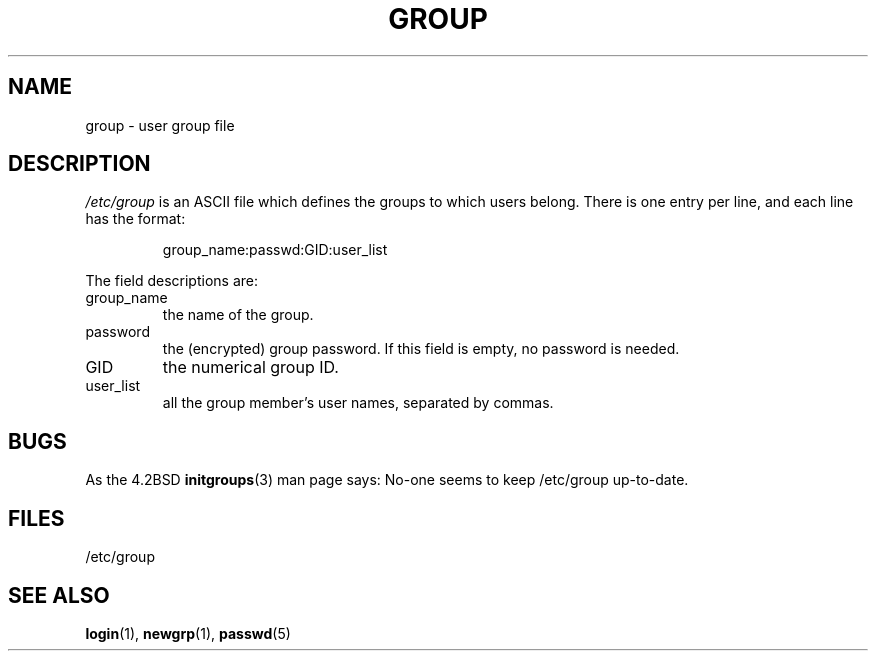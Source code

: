 .\" Copyright (c) 1993 Michael Haardt (michael@moria.de), Fri Apr  2 11:32:09 MET DST 1993
.\"
.\" This is free documentation; you can redistribute it and/or
.\" modify it under the terms of the GNU General Public License as
.\" published by the Free Software Foundation; either version 2 of
.\" the License, or (at your option) any later version.
.\"
.\" The GNU General Public License's references to "object code"
.\" and "executables" are to be interpreted as the output of any
.\" document formatting or typesetting system, including
.\" intermediate and printed output.
.\"
.\" This manual is distributed in the hope that it will be useful,
.\" but WITHOUT ANY WARRANTY; without even the implied warranty of
.\" MERCHANTABILITY or FITNESS FOR A PARTICULAR PURPOSE.  See the
.\" GNU General Public License for more details.
.\"
.\" You should have received a copy of the GNU General Public
.\" License along with this manual; if not, write to the Free
.\" Software Foundation, Inc., 59 Temple Place, Suite 330, Boston, MA 02111,
.\" USA.
.\" 
.\" Modified Sat Jul 24 17:06:03 1993 by Rik Faith (faith@cs.unc.edu)
.TH GROUP 5 1992-12-29 "Linux" "Linux Programmer's Manual"
.SH NAME
group \- user group file
.SH DESCRIPTION
\fI/etc/group\fP is an ASCII file which defines the groups to which users
belong.  There is one entry per line, and each line has the format:
.sp
.RS
group_name:passwd:GID:user_list
.RE
.sp
The field descriptions are:
.IP group_name
the name of the group.
.IP password
the (encrypted) group password.  If this field is
empty, no password is needed.
.IP GID
the numerical group ID.
.IP user_list
all the group member's user names, separated by commas.
.SH BUGS
As the 4.2BSD
.BR initgroups (3)
man page says: No-one seems to keep /etc/group up-to-date.
.SH FILES
/etc/group
.SH "SEE ALSO"
.BR login (1),
.BR newgrp (1),
.BR passwd (5)
